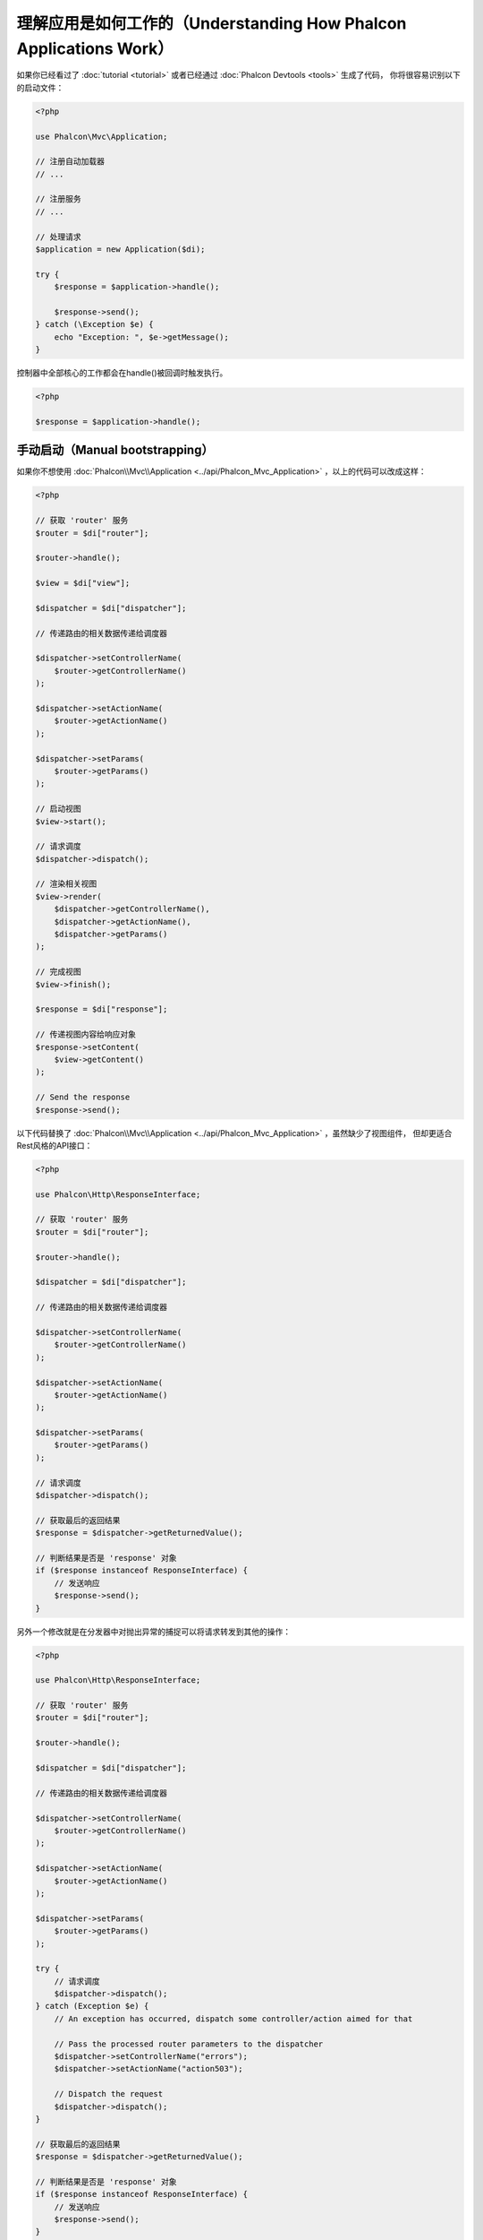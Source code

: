 理解应用是如何工作的（Understanding How Phalcon Applications Work）
===================================================================

如果你已经看过了 :doc:`tutorial <tutorial>` 或者已经通过 :doc:`Phalcon Devtools <tools>` 生成了代码，
你将很容易识别以下的启动文件：

.. code-block:: php

    <?php

    use Phalcon\Mvc\Application;

    // 注册自动加载器
    // ...

    // 注册服务
    // ...

    // 处理请求
    $application = new Application($di);

    try {
        $response = $application->handle();

        $response->send();
    } catch (\Exception $e) {
        echo "Exception: ", $e->getMessage();
    }

控制器中全部核心的工作都会在handle()被回调时触发执行。

.. code-block:: php

    <?php

    $response = $application->handle();

手动启动（Manual bootstrapping）
--------------------------------
如果你不想使用 :doc:`Phalcon\\Mvc\\Application <../api/Phalcon_Mvc_Application>` ，以上的代码可以改成这样：

.. code-block:: php

    <?php

    // 获取 'router' 服务
    $router = $di["router"];

    $router->handle();

    $view = $di["view"];

    $dispatcher = $di["dispatcher"];

    // 传递路由的相关数据传递给调度器

    $dispatcher->setControllerName(
        $router->getControllerName()
    );

    $dispatcher->setActionName(
        $router->getActionName()
    );

    $dispatcher->setParams(
        $router->getParams()
    );

    // 启动视图
    $view->start();

    // 请求调度
    $dispatcher->dispatch();

    // 渲染相关视图
    $view->render(
        $dispatcher->getControllerName(),
        $dispatcher->getActionName(),
        $dispatcher->getParams()
    );

    // 完成视图
    $view->finish();

    $response = $di["response"];

    // 传递视图内容给响应对象
    $response->setContent(
        $view->getContent()
    );

    // Send the response
    $response->send();

以下代码替换了 :doc:`Phalcon\\Mvc\\Application <../api/Phalcon_Mvc_Application>` ，虽然缺少了视图组件，
但却更适合Rest风格的API接口：

.. code-block:: php

    <?php

    use Phalcon\Http\ResponseInterface;

    // 获取 'router' 服务
    $router = $di["router"];

    $router->handle();

    $dispatcher = $di["dispatcher"];

    // 传递路由的相关数据传递给调度器

    $dispatcher->setControllerName(
        $router->getControllerName()
    );

    $dispatcher->setActionName(
        $router->getActionName()
    );

    $dispatcher->setParams(
        $router->getParams()
    );

    // 请求调度
    $dispatcher->dispatch();

    // 获取最后的返回结果
    $response = $dispatcher->getReturnedValue();

    // 判断结果是否是 'response' 对象
    if ($response instanceof ResponseInterface) {
        // 发送响应
        $response->send();
    }

另外一个修改就是在分发器中对抛出异常的捕捉可以将请求转发到其他的操作：

.. code-block:: php

    <?php

    use Phalcon\Http\ResponseInterface;

    // 获取 'router' 服务
    $router = $di["router"];

    $router->handle();

    $dispatcher = $di["dispatcher"];

    // 传递路由的相关数据传递给调度器

    $dispatcher->setControllerName(
        $router->getControllerName()
    );

    $dispatcher->setActionName(
        $router->getActionName()
    );

    $dispatcher->setParams(
        $router->getParams()
    );

    try {
        // 请求调度
        $dispatcher->dispatch();
    } catch (Exception $e) {
        // An exception has occurred, dispatch some controller/action aimed for that

        // Pass the processed router parameters to the dispatcher
        $dispatcher->setControllerName("errors");
        $dispatcher->setActionName("action503");

        // Dispatch the request
        $dispatcher->dispatch();
    }

    // 获取最后的返回结果
    $response = $dispatcher->getReturnedValue();

    // 判断结果是否是 'response' 对象
    if ($response instanceof ResponseInterface) {
        // 发送响应
        $response->send();
    }

尽管上面的代码比使用 :doc:`Phalcon\\Mvc\\Application <../api/Phalcon_Mvc_Application>` 而需要的代码远远要累赘得很，
但它为启动你的应用提供了一个可修改、可定制化的途径。
因为根据你的项目需要，你可以想对实例什么和不实例化什么进行完全的控制，或者想用你自己的组件来替代那些确定和必须的组件从而扩展默认的功能。
